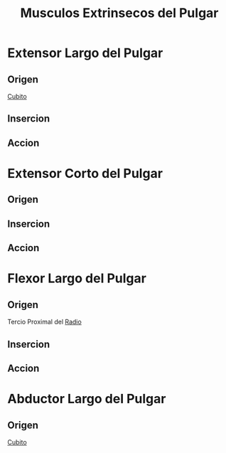 :PROPERTIES:
:ID:       452fe00e-4885-429f-bf75-c5657d9ca707
:END:
#+title: Musculos Extrinsecos del Pulgar
#+filetags: :musculo:
* Extensor Largo del Pulgar
:PROPERTIES:
:ID:       8c2d35c5-1027-468f-9aca-1f1e3e80fbae
:END:
** Origen
[[id:e228df52-bcb2-44b9-ae25-dfc050772b58][Cubito]]
** Insercion
** Accion
* Extensor Corto del Pulgar
:PROPERTIES:
:ID:       75b212e5-38ee-4991-95b0-27708c76dbe8
:END:
** Origen
** Insercion
** Accion
* Flexor Largo del Pulgar
:PROPERTIES:
:ID:       beb03d8d-f073-4bc3-b59d-a2cace9092f6
:END:
** Origen
Tercio Proximal del [[id:7914be81-6692-4a5a-abd5-11bb4debf5ad][Radio]]
** Insercion
** Accion
* Abductor Largo del Pulgar
:PROPERTIES:
:ID:       4192f6da-ffc0-4a6b-853d-82c799662005
:END:
** Origen
[[id:e228df52-bcb2-44b9-ae25-dfc050772b58][Cubito]]
